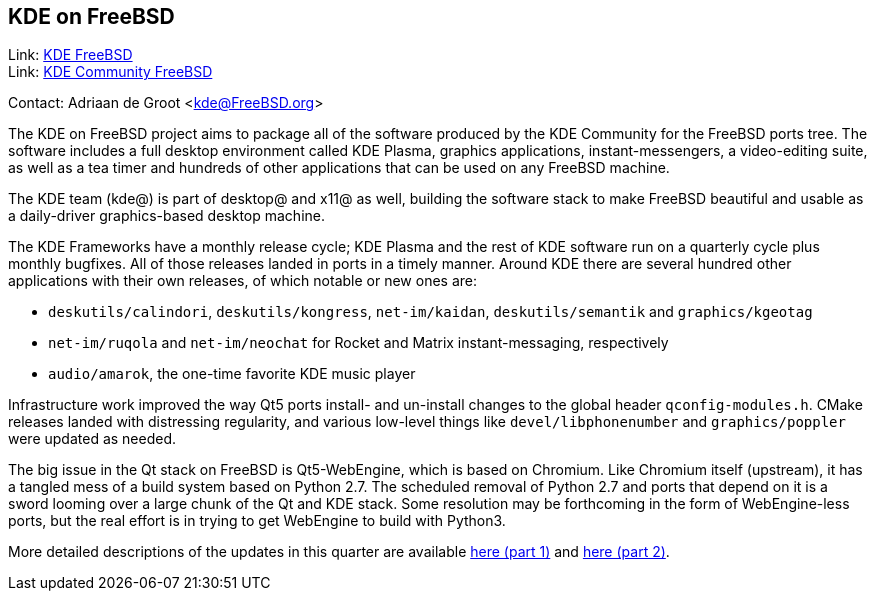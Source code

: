 == KDE on FreeBSD

Link: link:https://freebsd.kde.org/[KDE FreeBSD] +
Link: link:https://community.kde.org/FreeBSD[KDE Community FreeBSD]

Contact: Adriaan de Groot <kde@FreeBSD.org>

The KDE on FreeBSD project aims to package all of the software produced by the KDE Community for the FreeBSD ports tree.
The software includes a full desktop environment called KDE Plasma, graphics applications, instant-messengers, a video-editing suite, as well as a tea timer and hundreds of other applications that can be used on any FreeBSD machine.

The KDE team (kde@) is part of desktop@ and x11@ as well, building the software stack to make FreeBSD beautiful and usable as a daily-driver graphics-based desktop machine.

The KDE Frameworks have a monthly release cycle; KDE Plasma and the rest of KDE software run on a quarterly cycle plus monthly bugfixes.
All of those releases landed in ports in a timely manner.
Around KDE there are several hundred other applications with their own releases, of which notable or new ones are:

* `deskutils/calindori`, `deskutils/kongress`, `net-im/kaidan`, `deskutils/semantik` and `graphics/kgeotag`
* `net-im/ruqola` and `net-im/neochat` for Rocket and Matrix instant-messaging, respectively
* `audio/amarok`, the one-time favorite KDE music player

Infrastructure work improved the way Qt5 ports install- and un-install changes to the global header `qconfig-modules.h`.
CMake releases landed with distressing regularity, and various low-level things like `devel/libphonenumber` and `graphics/poppler` were updated as needed.

The big issue in the Qt stack on FreeBSD is Qt5-WebEngine, which is based on Chromium.
Like Chromium itself (upstream), it has a tangled mess of a build system based on Python 2.7.
The scheduled removal of Python 2.7 and ports that depend on it is a sword looming over a large chunk of the Qt and KDE stack.
Some resolution may be forthcoming in the form of WebEngine-less ports, but the real effort is in trying to get WebEngine to build with Python3.

More detailed descriptions of the updates in this quarter are available link:https://euroquis.nl/kde/2021/02/13/freebsd.html[here (part 1)] and link:https://euroquis.nl/kde/2021/03/26/freebsd2021o2.html[here (part 2)].
